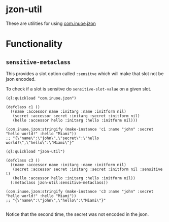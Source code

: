 * jzon-util

These are utilities for using [[https://github.com/Zulu-Inuoe/jzon][com.inuoe.jzon]]

* Functionality
** =sensitive-metaclass=
This provides a slot option called =:sensitve= which will make that slot not be json encoded.

To check if a slot is sensitve do =sensitive-slot-value= on a given slot.

#+BEGIN_SRC common-lisp
(ql:quickload "com.inuoe.jzon")

(defclass c1 ()
  ((name :accessor name :initarg :name :initform nil)
   (secret :accessor secret :initarg :secret :initform nil)
   (hello :accessor hello :initarg :hello :initform nil)))

(com.inuoe.jzon:stringify (make-instance 'c1 :name "john" :secret "hello world!" :hello "Miami"))
;; "{\"name\":\"john\",\"secret\":\"hello world!\",\"hello\":\"Miami\"}"

(ql:quickload "jzon-util")

(defclass c3 ()
  ((name :accessor name :initarg :name :initform nil)
   (secret :accessor secret :initarg :secret :initform nil :sensitive t)
   (hello :accessor hello :initarg :hello :initform nil))
  (:metaclass jzon-util:sensitive-metaclass))

(com.inuoe.jzon:stringify (make-instance 'c3 :name "john" :secret "hello world!" :hello "Miami"))
;; "{\"name\":\"john\",\"hello\":\"Miami\"}"

#+END_SRC

Notice that the second time, the secret was not encoded in the json.
